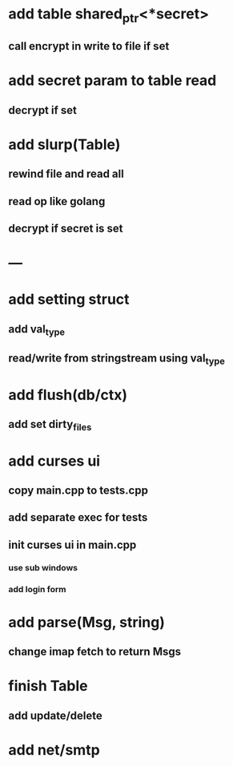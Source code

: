 * add table shared_ptr<*secret>
** call encrypt in write to file if set
* add secret param to table read
** decrypt if set
* add slurp(Table)
** rewind file and read all
** read op like golang
** decrypt if secret is set
* ---
* add setting struct
** add val_type
** read/write from stringstream using val_type
* add flush(db/ctx)
** add set dirty_files
* add curses ui
** copy main.cpp to tests.cpp
** add separate exec for tests
** init curses ui in main.cpp
*** use sub windows
*** add login form
* add parse(Msg, string)
** change imap fetch to return Msgs
* finish Table
** add update/delete
* add net/smtp
